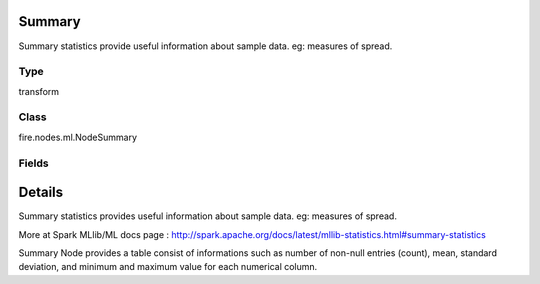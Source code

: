Summary
=========== 

Summary statistics provide useful information about sample data. eg: measures of spread.

Type
--------- 

transform

Class
--------- 

fire.nodes.ml.NodeSummary

Fields
--------- 

.. list-table::
      :widths: 10 5 10
      :header-rows: 1

      * - Name
        - Title
        - Description
      * - title
        - Title
      * - colNames
        - Column Names
        - Column Names for Summary


Details
======


Summary statistics provides useful information about sample data. eg: measures of spread.

More at Spark MLlib/ML docs page : http://spark.apache.org/docs/latest/mllib-statistics.html#summary-statistics

Summary Node provides a table consist of informations such as number of non-null entries (count), mean, standard deviation, and minimum and maximum value for each numerical column.


